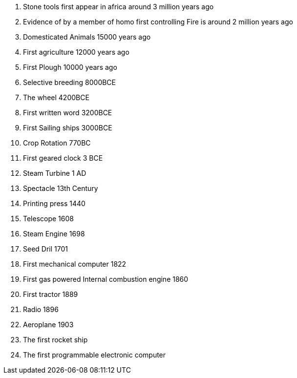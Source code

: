 . Stone tools first appear in africa around 3 million years ago
. Evidence of by a member of homo first controlling Fire is around 2 million years ago
. Domesticated Animals 15000 years ago
. First agriculture 12000 years ago
. First Plough 10000 years ago
. Selective breeding 8000BCE
. The wheel 4200BCE
. First written word 3200BCE
. First Sailing ships 3000BCE
. Crop Rotation 770BC
. First geared clock 3 BCE
. Steam Turbine 1 AD
. Spectacle 13th Century
. Printing press 1440
. Telescope 1608
. Steam Engine 1698
. Seed Dril 1701
. First mechanical computer 1822
. First gas powered Internal combustion engine 1860
. First tractor 1889
. Radio 1896
. Aeroplane 1903
. The first rocket ship
. The first programmable electronic computer 
